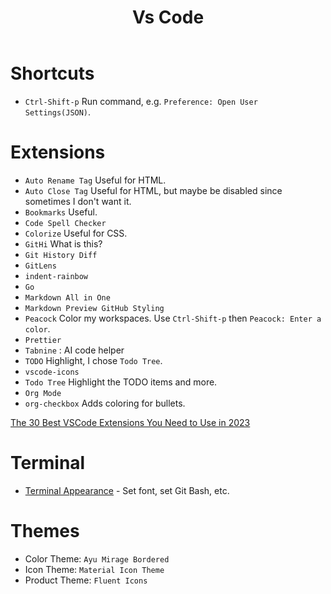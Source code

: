 #+title: Vs Code

* Shortcuts
- =Ctrl-Shift-p= Run command, e.g. =Preference: Open User Settings(JSON)=.

* Extensions
- =Auto Rename Tag= Useful for HTML.
- =Auto Close Tag= Useful for HTML, but maybe be disabled since sometimes I don't want it.
- =Bookmarks= Useful.
- =Code Spell Checker=
- =Colorize= Useful for CSS.
- =GitHi= What is this?
- =Git History Diff=
- =GitLens=
- =indent-rainbow=
- =Go=
- =Markdown All in One=
- =Markdown Preview GitHub Styling=
- =Peacock= Color my workspaces. Use =Ctrl-Shift-p= then =Peacock: Enter a color=.
- =Prettier=
- =Tabnine= : AI code helper
- =TODO= Highlight, I chose =Todo Tree=.
- =vscode-icons=
- =Todo Tree= Highlight the TODO items and more.
- =Org Mode=
- =org-checkbox= Adds coloring for bullets.

[[https://hackr.io/blog/best-vscode-extensions][The 30 Best VSCode Extensions You Need to Use in 2023]]

* Terminal
- [[https://code.visualstudio.com/docs/terminal/appearance][Terminal Appearance]] - Set font, set Git Bash, etc.

* Themes
- Color Theme: =Ayu Mirage Bordered=
- Icon Theme: =Material Icon Theme=
- Product Theme: =Fluent Icons=
